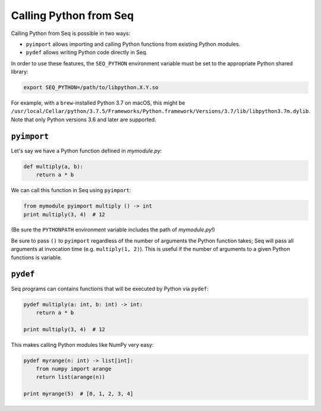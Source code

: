 Calling Python from Seq
=======================

Calling Python from Seq is possible in two ways:

- ``pyimport`` allows importing and calling Python functions from existing Python modules.
- ``pydef`` allows writing Python code directly in Seq.

In order to use these features, the ``SEQ_PYTHON`` environment variable must be set to the appropriate
Python shared library:

.. code-block:: bash

    export SEQ_PYTHON=/path/to/libpython.X.Y.so

For example, with a ``brew``-installed Python 3.7 on macOS, this might be
``/usr/local/Cellar/python/3.7.5/Frameworks/Python.framework/Versions/3.7/lib/libpython3.7m.dylib``.
Note that only Python versions 3.6 and later are supported.

``pyimport``
------------

Let's say we have a Python function defined in *mymodule.py*:

.. code-block:: python

    def multiply(a, b):
        return a * b

We can call this function in Seq using ``pyimport``:

.. code-block:: seq

    from mymodule pyimport multiply () -> int
    print multiply(3, 4)  # 12

(Be sure the ``PYTHONPATH`` environment variable includes the path of *mymodule.py*!)

Be sure to pass ``()`` to ``pyimport`` regardless of the number of arguments the Python function takes;
Seq will pass all arguments at invocation time (e.g. ``multiply(1, 2)``). This is useful if the number
of arguments to a given Python functions is variable.

``pydef``
---------

Seq programs can contains functions that will be executed by Python via ``pydef``:

.. code-block:: seq

    pydef multiply(a: int, b: int) -> int:
        return a * b

    print multiply(3, 4)  # 12

This makes calling Python modules like NumPy very easy:

.. code-block:: seq

    pydef myrange(n: int) -> list[int]:
        from numpy import arange
        return list(arange(n))

    print myrange(5)  # [0, 1, 2, 3, 4]
